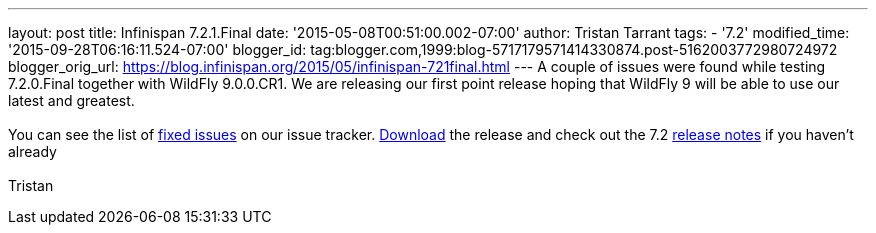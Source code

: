 ---
layout: post
title: Infinispan 7.2.1.Final
date: '2015-05-08T00:51:00.002-07:00'
author: Tristan Tarrant
tags:
- '7.2'
modified_time: '2015-09-28T06:16:11.524-07:00'
blogger_id: tag:blogger.com,1999:blog-5717179571414330874.post-5162003772980724972
blogger_orig_url: https://blog.infinispan.org/2015/05/infinispan-721final.html
---
A couple of issues were found while testing 7.2.0.Final together with
WildFly 9.0.0.CR1. We are releasing our first point release hoping that
WildFly 9 will be able to use our latest and greatest. +
 +
You can see the list of
https://issues.jboss.org/secure/ReleaseNote.jspa?projectId=12310799&version=12326758[fixed
issues] on our issue tracker. http://infinispan.org/download/[Download]
the release and check out the 7.2
http://infinispan.org/release-notes/[release notes] if you haven't
already +
 +
Tristan
